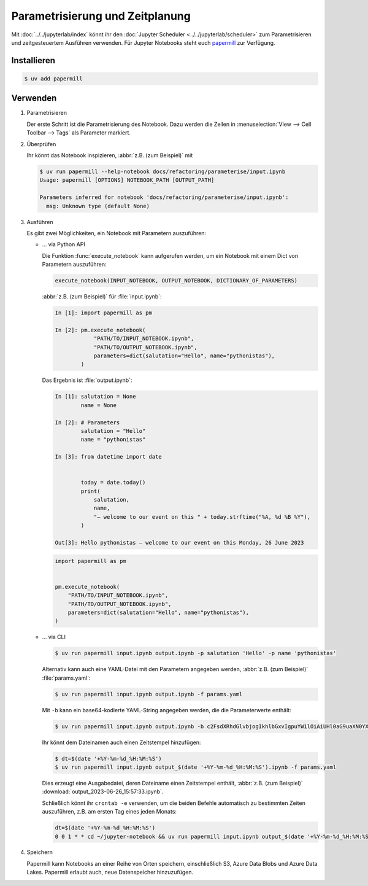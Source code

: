 Parametrisierung und Zeitplanung
================================

Mit :doc:`../../jupyterlab/index` könnt ihr den :doc:`Jupyter Scheduler
<../../jupyterlab/scheduler>` zum Parametrisieren und zeitgesteuertem Ausführen
verwenden. Für Jupyter Notebooks steht euch `papermill
<https://papermill.readthedocs.io/en/latest/>`_ zur Verfügung.

Installieren
------------

.. code-block:: console

   $ uv add papermill

Verwenden
---------

#. Parametrisieren

   Der erste Schritt ist die Parametrisierung des Notebook. Dazu werden die
   Zellen in :menuselection:`View --> Cell Toolbar --> Tags` als Parameter
   markiert.

#. Überprüfen

   Ihr könnt das Notebook inspizieren, :abbr:`z.B. (zum Beispiel)` mit

   .. code-block:: console

        $ uv run papermill --help-notebook docs/refactoring/parameterise/input.ipynb
        Usage: papermill [OPTIONS] NOTEBOOK_PATH [OUTPUT_PATH]

        Parameters inferred for notebook 'docs/refactoring/parameterise/input.ipynb':
          msg: Unknown type (default None)

#. Ausführen

   Es gibt zwei Möglichkeiten, ein Notebook mit Parametern auszuführen:

   * … via Python API

     Die Funktion  :func:`execute_notebook` kann aufgerufen werden, um ein
     Notebook mit einem Dict von Parametern auszuführen:

     .. code-block:: python

        execute_notebook(INPUT_NOTEBOOK, OUTPUT_NOTEBOOK, DICTIONARY_OF_PARAMETERS)

     :abbr:`z.B. (zum Beispiel)` für :file:`input.ipynb`:

     .. code-block:: ipython

        In [1]: import papermill as pm

        In [2]: pm.execute_notebook(
                    "PATH/TO/INPUT_NOTEBOOK.ipynb",
                    "PATH/TO/OUTPUT_NOTEBOOK.ipynb",
                    parameters=dict(salutation="Hello", name="pythonistas"),
                )

     Das Ergebnis ist :file:`output.ipynb`:

     .. code-block:: ipython

        In [1]: salutation = None
                name = None

        In [2]: # Parameters
                salutation = "Hello"
                name = "pythonistas"

        In [3]: from datetime import date


                today = date.today()
                print(
                    salutation,
                    name,
                    "– welcome to our event on this " + today.strftime("%A, %d %B %Y"),
                )

        Out[3]: Hello pythonistas – welcome to our event on this Monday, 26 June 2023

     .. code-block:: python

        import papermill as pm


        pm.execute_notebook(
            "PATH/TO/INPUT_NOTEBOOK.ipynb",
            "PATH/TO/OUTPUT_NOTEBOOK.ipynb",
            parameters=dict(salutation="Hello", name="pythonistas"),
        )

     .. seealso::
        * `Workflow reference
          <https://papermill.readthedocs.io/en/latest/reference/papermill-workflow.html>`_

   * … via CLI

     .. code-block:: console

        $ uv run papermill input.ipynb output.ipynb -p salutation 'Hello' -p name 'pythonistas'

     Alternativ kann auch eine YAML-Datei mit den Parametern angegeben werden,
     :abbr:`z.B. (zum Beispiel)` :file:`params.yaml`:

     .. literalinclude:: params.yaml
        :caption: params.yaml
        :name: params.yaml

     .. code-block:: console

        $ uv run papermill input.ipynb output.ipynb -f params.yaml

     Mit ``-b`` kann ein base64-kodierte YAML-String angegeben werden, die die
     Parameterwerte enthält:

     .. code-block:: console

        $ uv run papermill input.ipynb output.ipynb -b c2FsdXRhdGlvbjogIkhlbGxvIgpuYW1lOiAiUHl0aG9uaXN0YXMi

     .. seealso::
        * `CLI reference
          <https://papermill.readthedocs.io/en/latest/usage-cli.html>`_

     Ihr könnt dem Dateinamen auch einen Zeitstempel hinzufügen:

     .. code-block:: console

        $ dt=$(date '+%Y-%m-%d_%H:%M:%S')
        $ uv run papermill input.ipynb output_$(date '+%Y-%m-%d_%H:%M:%S').ipynb -f params.yaml

     Dies erzeugt eine Ausgabedatei, deren Dateiname einen Zeitstempel enthält,
     :abbr:`z.B. (zum Beispiel)` :download:`output_2023-06-26_15:57:33.ipynb`.

     Schließlich könnt ihr ``crontab -e`` verwenden, um die beiden Befehle
     automatisch zu bestimmten Zeiten auszuführen, z.B. am ersten Tag eines
     jeden Monats:

     .. code-block::

        dt=$(date '+%Y-%m-%d_%H:%M:%S')
        0 0 1 * * cd ~/jupyter-notebook && uv run papermill input.ipynb output_$(date '+%Y-%m-%d_%H:%M:%S').ipynb -f params.yaml

#. Speichern

   Papermill kann Notebooks an einer Reihe von Orten speichern, einschließlich
   S3, Azure Data Blobs und Azure Data Lakes. Papermill erlaubt auch, neue
   Datenspeicher hinzuzufügen.

   .. seealso::
        * `papermill Storage
          <https://papermill.readthedocs.io/en/latest/reference/papermill-storage.html>`_
        * `Extending papermill through entry points
          <https://papermill.readthedocs.io/en/latest/extending-entry-points.html>`_
